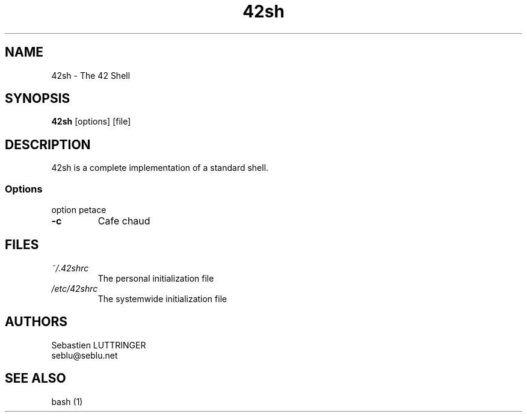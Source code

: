 .TH 42sh 1 "2006 jan 21"
.SH NAME
42sh \- The 42 Shell
.SH SYNOPSIS
\fB42sh\fP [options] [file]
.SH DESCRIPTION
42sh is a complete implementation of a standard shell.
.SS Options
option petace
.TP
\fB-c\fP
Cafe chaud
.SH FILES
.TP
\fI~/.42shrc\fP
The personal initialization file
.TP
\fI/etc/42shrc\fP
The systemwide initialization file
.SH AUTHORS
Sebastien LUTTRINGER
.br
seblu@seblu.net
.SH "SEE ALSO"
bash (1)